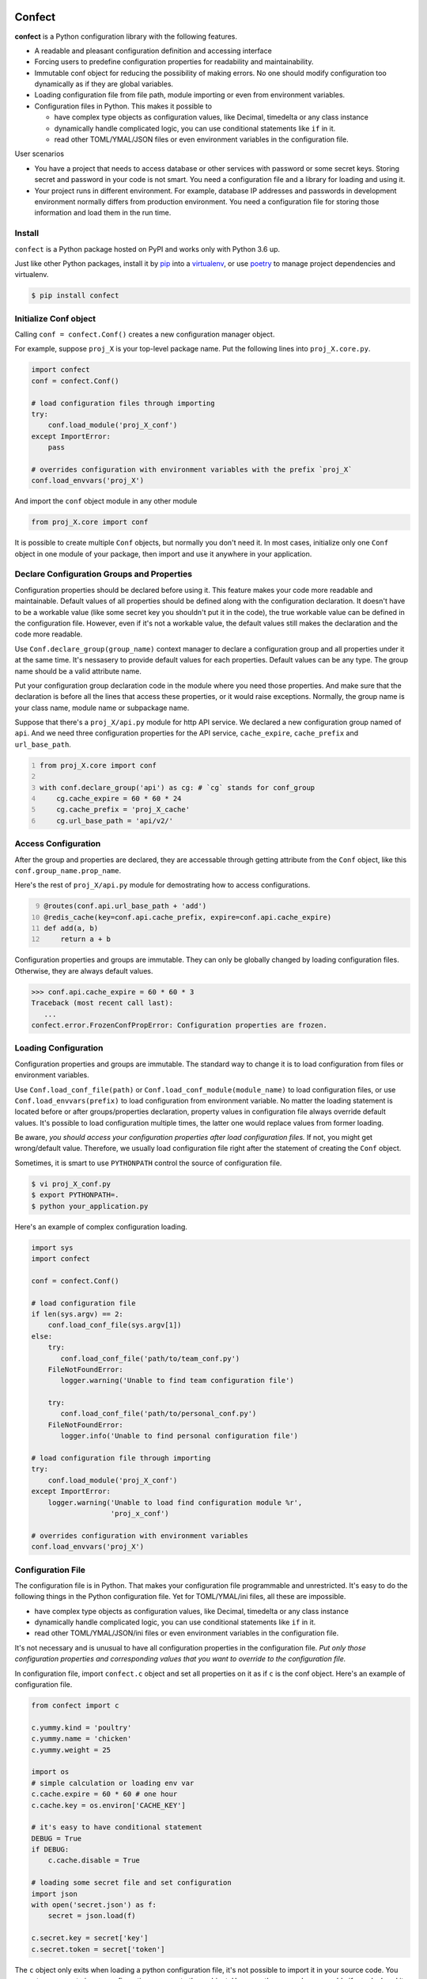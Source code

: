 Confect
=======

**confect** is a Python configuration library with the following features.

- A readable and pleasant configuration definition and accessing interface
- Forcing users to predefine configuration properties for readability and maintainability.
- Immutable conf object for reducing the possibility of making errors. 
  No one should modify configuration too dynamically as if they are global variables.
- Loading configuration file from file path, module importing or even from
  environment variables.
- Configuration files in Python. This makes it possible to

  + have complex type objects as configuration values, like Decimal, timedelta
    or any class instance
  + dynamically handle complicated logic, you can use conditional statements
    like ``if`` in it.
  + read other TOML/YMAL/JSON files or even environment variables in the
    configuration file.
    
User scenarios

- You have a project that needs to access database or other services with password or some secret keys. 
  Storing secret and password in your code is not smart. 
  You need a configuration file and a library for loading and using it.
- Your project runs in different environment. 
  For example, database IP addresses and passwords in development environment normally differs from production environment. You need a configuration file for storing those information and load them in the run time.

Install
-------

``confect`` is a Python package hosted on PyPI and works only with Python 3.6 up.

Just like other Python packages, install it by `pip
<https://pip.pypa.io/en/stable/>`_ into a `virtualenv
<https://hynek.me/articles/virtualenv-lives/>`_, or use `poetry
<https://poetry.eustace.io/>`_ to manage project dependencies and virtualenv.

.. code:: console

   $ pip install confect


Initialize Conf object
---------------

Calling ``conf = confect.Conf()`` creates a new configuration manager object.

For example, suppose ``proj_X`` is your top-level package name. 
Put the following lines into ``proj_X.core.py``.

.. code:: python

   import confect
   conf = confect.Conf()

   # load configuration files through importing
   try:
       conf.load_module('proj_X_conf')
   except ImportError:
       pass

   # overrides configuration with environment variables with the prefix `proj_X`
   conf.load_envvars('proj_X')
   
And import the ``conf`` object module in any other module

.. code:: python

   from proj_X.core import conf

It is possible to create multiple ``Conf`` objects, but normally you don't need
it. In most cases, initialize only one ``Conf`` object in one module of your
package, then import and use it anywhere in your application.

Declare Configuration Groups and Properties
-------------------------------------------

Configuration properties should be declared before using it. This feature makes 
your code more readable and maintainable. Default values of all properties
should be defined along with the configuration declaration. 
It doesn't have to be a workable value
(like some secret key you shouldn't put it in the code), 
the true workable value can be defined 
in the configuration file. 
However, even if it's not a workable value, 
the default values still makes the declaration and the code more readable.

Use ``Conf.declare_group(group_name)`` context manager to declare a configuration
group and all properties under it at the same time. It's nessasery to provide
default values for each properties. Default values can be any type. The group
name should be a valid attribute name.

Put your configuration group declaration code in the module where you need those
properties. And make sure that the declaration is before all the lines that
access these properties, or it would raise exceptions.
Normally, the group name is your class name, module name or subpackage name.

Suppose that there's a ``proj_X/api.py`` module for http API service. 
We declared a new configuration group named of ``api``. 
And we need three configuration properties for the API service, 
``cache_expire``, ``cache_prefix`` and ``url_base_path``.

.. code:: python
   :number-lines: 1

   from proj_X.core import conf

   with conf.declare_group('api') as cg: # `cg` stands for conf_group
       cg.cache_expire = 60 * 60 * 24
       cg.cache_prefix = 'proj_X_cache'
       cg.url_base_path = 'api/v2/'

Access Configuration
--------------------

After the group and properties are declared, they are accessable through
getting attribute from the ``Conf`` object, like this ``conf.group_name.prop_name``.

Here's the rest of ``proj_X/api.py`` module for demostrating how to access configurations.

.. code:: python
   :number-lines: 9

   @routes(conf.api.url_base_path + 'add')
   @redis_cache(key=conf.api.cache_prefix, expire=conf.api.cache_expire)
   def add(a, b)
       return a + b


Configuration properties and groups are immutable. They can only be globally
changed by loading configuration files. Otherwise, they are always default
values.

>>> conf.api.cache_expire = 60 * 60 * 3
Traceback (most recent call last):
   ...
confect.error.FrozenConfPropError: Configuration properties are frozen.

Loading Configuration
---------------------

Configuration properties and groups are immutable. The standard way to change it
is to load configuration from files or environment variables.

Use ``Conf.load_conf_file(path)`` or ``Conf.load_conf_module(module_name)`` to
load configuration files, or use ``Conf.load_envvars(prefix)`` to load
configuration from environment variable. No matter the loading statement is
located before or after groups/properties declaration, property values in
configuration file always override default values. It's possible to load 
configuration multiple times, the latter one would replace values from former loading.

Be aware, *you should access your configuration properties after load
configuration files.* If not, you might get wrong/default value. Therefore, we
usually load configuration file right after the statement of creating the
``Conf`` object.

Sometimes, it is smart to use ``PYTHONPATH`` control the source of configuration
file.

.. code:: console

   $ vi proj_X_conf.py
   $ export PYTHONPATH=.
   $ python your_application.py

Here's an example of complex configuration loading.

.. code:: python

   import sys
   import confect

   conf = confect.Conf()

   # load configuration file
   if len(sys.argv) == 2:
       conf.load_conf_file(sys.argv[1])
   else:
       try:
          conf.load_conf_file('path/to/team_conf.py')
       FileNotFoundError:
          logger.warning('Unable to find team configuration file')

       try:
          conf.load_conf_file('path/to/personal_conf.py')
       FileNotFoundError:
          logger.info('Unable to find personal configuration file')

   # load configuration file through importing
   try:
       conf.load_module('proj_X_conf')
   except ImportError:
       logger.warning('Unable to load find configuration module %r',
                      'proj_x_conf')

   # overrides configuration with environment variables
   conf.load_envvars('proj_X')


Configuration File
------------------

The configuration file is in Python. That makes your configuration file
programmable and unrestricted. 
It's easy to do the following things in the Python configuration file. 
Yet for TOML/YMAL/ini files, all these are impossible.

- have complex type objects as configuration values, like Decimal, timedelta or
  any class instance
- dynamically handle complicated logic, you can use conditional statements like
  ``if`` in it.
- read other TOML/YMAL/JSON/ini files or even environment variables in the
  configuration file.

It's not necessary and is unusual to have all configuration properties in the
configuration file. *Put only those configuration properties and corresponding
values that you want to override to the configuration file.*

In configuration file, import ``confect.c`` object and set all properties on it
as if ``c`` is the conf object. Here's an example of configuration file.

.. code-block:: python

   from confect import c

   c.yummy.kind = 'poultry'
   c.yummy.name = 'chicken'
   c.yummy.weight = 25

   import os
   # simple calculation or loading env var
   c.cache.expire = 60 * 60 # one hour
   c.cache.key = os.environ['CACHE_KEY']

   # it's easy to have conditional statement
   DEBUG = True
   if DEBUG:
       c.cache.disable = True

   # loading some secret file and set configuration
   import json
   with open('secret.json') as f:
       secret = json.load(f)

   c.secret.key = secret['key']
   c.secret.token = secret['token']

The ``c`` object only exits when loading a python configuration file, it's not
possible to import it in your source code. You can set any property in any
configuration group onto the ``c`` object. However,
*they are only accessable if you declared it in the source code with* ``Conf.declare_group(group_name)``.


Load Environment Variables
---------------------------

``Conf.load_envvars(prefix: str)`` automatically searches environment variables
in ``<prefix>__<group>__<prop>`` format. All of these three identifier are case
sensitive. If you have a configuration property ``conf.cache.expire_time`` and
you call ``Conf.load_envvars('proj_X')``. It will set that ``expire_time``
property to the parsed value of ``proj_X__cache__expire_time`` environment
variable.

>>> import os
>>> os.environ['proj_X__cache__expire'] = '3600'

>>> conf = confect.Conf()
>>> conf.load_envvars('proj_X')  # doctest: +SKIP

If ``cache.expire`` has been declared, then

>>> conf.cache.expire
3600

Confect includes predefined parsers of these primitive types.

- ``str``: ``s``
- ``int``: ``int(s)``
- ``float``: ``float(s)``
- ``bytes``: ``s.decode()``
- ``datetime.datetime`` : ``pendulum.parse(s)``
- ``datetime.date`` : ``pendulum.parse(s).date()``
- ``Decimal`` : ``decimal.Decimal(s)``
- ``tuple`` : ``json.loads(s)``
- ``dict``: ``json.loads(s)``
- ``list``: ``json.loads(s)``

Mutable Environment
-----------------

``Conf.mutate_locally()`` context manager creates an environment that makes
``Conf`` object temporarily mutable. All changes would be restored when it
leaves the block. It is usaful on writing test case or testing configuration
properties in Python REPL.

>>> conf = Conf()
>>> conf.declare_group(  # declare group through keyword arguments
...      'dummy',
...      prop1=3,
...      prop2='some string')
...
>>> with conf.mutate_locally():
...      conf.dummy.prop1 = 5
...      print(conf.dummy.prop1)
5
...     call_some_function_use_this_property()
>>> print(conf.dummy.prop1)  # all configuration restored
3


To-Dos
======

- A function for loading dictionary into ``conflect.c``.
- A function that loads command line arguments and overrides configuration properties.
- Copy-on-write mechenism in ``conf.mutate_locally()`` for better performance and memory usage.
- API reference page
